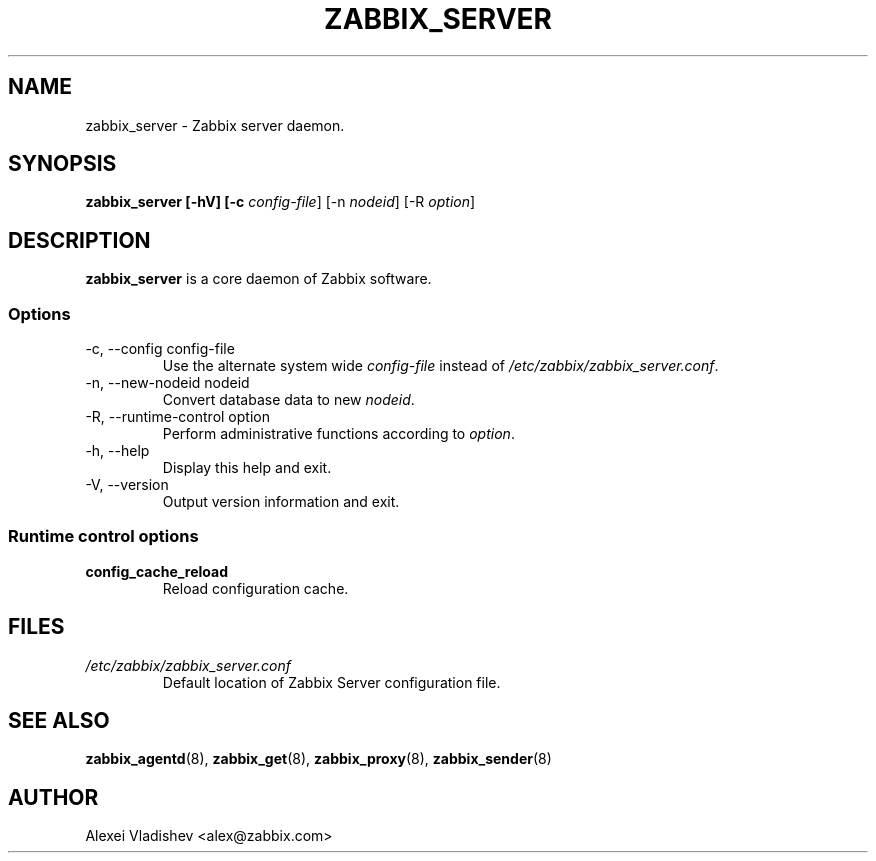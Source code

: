 .TH ZABBIX_SERVER 8 "5 July 2011"
.SH NAME
zabbix_server \- Zabbix server daemon.
.SH SYNOPSIS
.B zabbix_server [-hV] [-c \fIconfig-file\fR] [-n \fInodeid\fR] [-R \fIoption\fR]
.SH DESCRIPTION
.B zabbix_server
is a core daemon of Zabbix software.
.SS Options
.IP "-c, --config config-file"
Use the alternate system wide \fIconfig-file\fR instead of \fI/etc/zabbix/zabbix_server.conf\fR.
.IP "-n, --new-nodeid nodeid"
Convert database data to new \fInodeid\fR.
.IP "-R, --runtime-control option"
Perform administrative functions according to \fIoption\fR.
.IP "-h, --help"
Display this help and exit.
.IP "-V, --version"
Output version information and exit.
.SS Runtime control options
.TP
\fBconfig_cache_reload\fR
Reload configuration cache.
.SH FILES
.TP
.I /etc/zabbix/zabbix_server.conf
Default location of Zabbix Server configuration file.
.SH "SEE ALSO"
.BR zabbix_agentd (8),
.BR zabbix_get (8),
.BR zabbix_proxy (8),
.BR zabbix_sender (8)
.SH AUTHOR
Alexei Vladishev <alex@zabbix.com>
